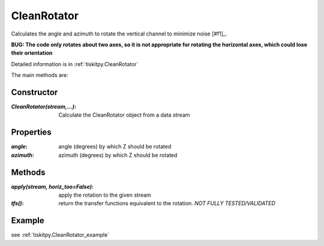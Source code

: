 .. _CleanRotator:

CleanRotator
=======================

Calculates the angle and azimuth to rotate the vertical channel to minimize
noise [#f1]_.

**BUG: The code only rotates about two axes, so it is not appropriate for
rotating the horizontal axes, which could lose their orientation**

Detailed information is in :ref:`tiskitpy.CleanRotator`

The main methods are:

Constructor
---------------------

:`CleanRotator(stream,...)`: Calculate the CleanRotator object from
    a data stream

Properties
---------------------

:`angle`: angle (degrees) by which Z should be rotated
:`azimuth`: azimuth (degrees) by which Z should be rotated

Methods
---------------------

:`apply(stream, horiz_too=False)`: apply the rotation to the given stream
:`tfs()`: return the transfer functions equivalent to the rotation. *NOT
    FULLY TESTED/VALIDATED*

Example
---------------------


see :ref:`tiskitpy.CleanRotator_example`
